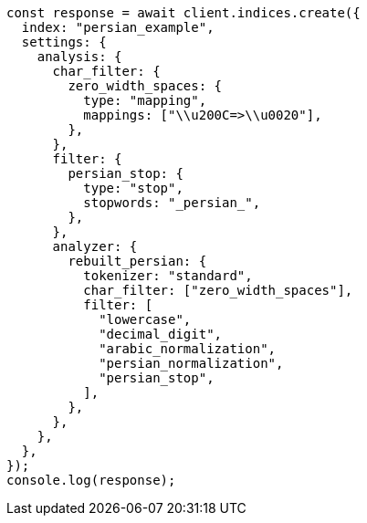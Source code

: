 // This file is autogenerated, DO NOT EDIT
// Use `node scripts/generate-docs-examples.js` to generate the docs examples

[source, js]
----
const response = await client.indices.create({
  index: "persian_example",
  settings: {
    analysis: {
      char_filter: {
        zero_width_spaces: {
          type: "mapping",
          mappings: ["\\u200C=>\\u0020"],
        },
      },
      filter: {
        persian_stop: {
          type: "stop",
          stopwords: "_persian_",
        },
      },
      analyzer: {
        rebuilt_persian: {
          tokenizer: "standard",
          char_filter: ["zero_width_spaces"],
          filter: [
            "lowercase",
            "decimal_digit",
            "arabic_normalization",
            "persian_normalization",
            "persian_stop",
          ],
        },
      },
    },
  },
});
console.log(response);
----
